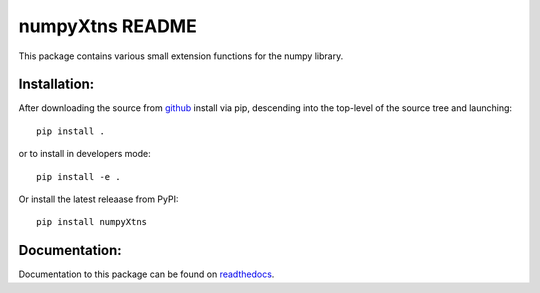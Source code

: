 
================
numpyXtns README
================

This package contains various small extension functions for the numpy library.


Installation:
-------------

After downloading the source from github_ install via pip, descending
into the top-level of the source tree and launching::

  pip install .

or to install in developers mode::

  pip install -e .

Or install the latest releaase from PyPI::

  pip install numpyXtns

.. _github: https://github.com/mommebutenschoen/numpyXtns


Documentation:
--------------

Documentation to this package can be found on readthedocs_.


.. _readthedocs: https://numpyxtns.readthedocs.io/
